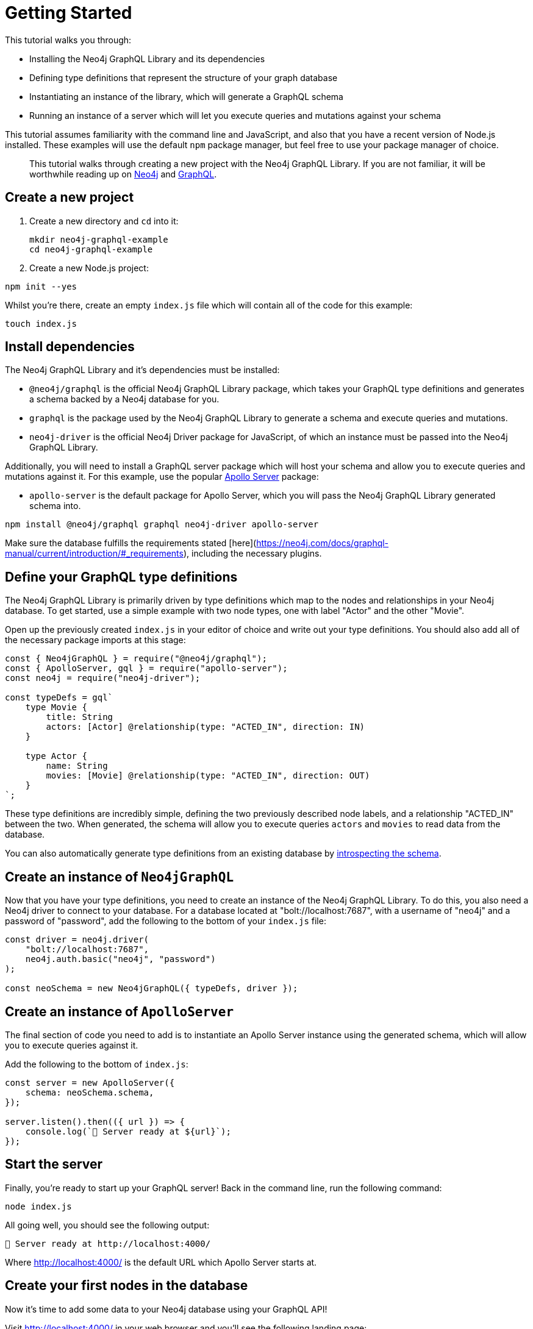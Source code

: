 [[getting-started]]
= Getting Started

This tutorial walks you through:

- Installing the Neo4j GraphQL Library and its dependencies
- Defining type definitions that represent the structure of your graph database
- Instantiating an instance of the library, which will generate a GraphQL schema
- Running an instance of a server which will let you execute queries and mutations against your schema

This tutorial assumes familiarity with the command line and JavaScript, and also that you have a recent version of Node.js installed. These examples will use the default `npm` package manager, but feel free to use your package manager of choice.

> This tutorial walks through creating a new project with the Neo4j GraphQL Library. If you are not familiar, it will be worthwhile reading up on https://neo4j.com/[Neo4j] and https://graphql.org/[GraphQL].

== Create a new project

. Create a new directory and `cd` into it:
+
[source, bash, indent=0]
----
mkdir neo4j-graphql-example
cd neo4j-graphql-example
----
+
. Create a new Node.js project:

[source, bash, indent=0]
----
npm init --yes
----

Whilst you're there, create an empty `index.js` file which will contain all of the code for this example:

[source, bash, indent=0]
----
touch index.js
----

== Install dependencies

The Neo4j GraphQL Library and it's dependencies must be installed:

- `@neo4j/graphql` is the official Neo4j GraphQL Library package, which takes your GraphQL type definitions and generates a schema backed by a Neo4j database for you.
- `graphql` is the package used by the Neo4j GraphQL Library to generate a schema and execute queries and mutations.
- `neo4j-driver` is the official Neo4j Driver package for JavaScript, of which an instance must be passed into the Neo4j GraphQL Library.

Additionally, you will need to install a GraphQL server package which will host your schema and allow you to execute queries and mutations against it. For this example, use the popular https://www.apollographql.com/docs/apollo-server/[Apollo Server] package:

- `apollo-server` is the default package for Apollo Server, which you will pass the Neo4j GraphQL Library generated schema into.

[source, bash, indent=0]
----
npm install @neo4j/graphql graphql neo4j-driver apollo-server
----

Make sure the database fulfills the requirements stated [here](https://neo4j.com/docs/graphql-manual/current/introduction/#_requirements), including the necessary plugins.

== Define your GraphQL type definitions

The Neo4j GraphQL Library is primarily driven by type definitions which map to the nodes and relationships in your Neo4j database. To get started, use a simple example with two node types, one with label "Actor" and the other "Movie".

Open up the previously created `index.js` in your editor of choice and write out your type definitions. You should also add all of the necessary package imports at this stage:

[source, javascript, indent=0]
----
const { Neo4jGraphQL } = require("@neo4j/graphql");
const { ApolloServer, gql } = require("apollo-server");
const neo4j = require("neo4j-driver");

const typeDefs = gql`
    type Movie {
        title: String
        actors: [Actor] @relationship(type: "ACTED_IN", direction: IN)
    }

    type Actor {
        name: String
        movies: [Movie] @relationship(type: "ACTED_IN", direction: OUT)
    }
`;
----

These type definitions are incredibly simple, defining the two previously described node labels, and a relationship "ACTED_IN" between the two. When generated, the schema will allow you to execute queries `actors` and `movies` to read data from the database.

You can also automatically generate type definitions from an existing database by xref::introspector.adoc[introspecting the schema].

== Create an instance of `Neo4jGraphQL`

Now that you have your type definitions, you need to create an instance of the Neo4j GraphQL Library. To do this, you also need a Neo4j driver to connect to your database. For a database located at "bolt://localhost:7687", with a username of "neo4j" and a password of "password", add the following to the bottom of your `index.js` file:

[source, javascript, indent=0]
----
const driver = neo4j.driver(
    "bolt://localhost:7687",
    neo4j.auth.basic("neo4j", "password")
);

const neoSchema = new Neo4jGraphQL({ typeDefs, driver });
----

== Create an instance of `ApolloServer`

The final section of code you need to add is to instantiate an Apollo Server instance using the generated schema, which will allow you to execute queries against it.

Add the following to the bottom of `index.js`:

[source, javascript, indent=0]
----
const server = new ApolloServer({
    schema: neoSchema.schema,
});

server.listen().then(({ url }) => {
    console.log(`🚀 Server ready at ${url}`);
});
----

== Start the server

Finally, you're ready to start up your GraphQL server! Back in the command line, run the following command:

[source, bash, indent=0]
----
node index.js
----

All going well, you should see the following output:

[source, bash, indent=0]
----
🚀 Server ready at http://localhost:4000/
----

Where http://localhost:4000/ is the default URL which Apollo Server starts at.

== Create your first nodes in the database

Now it's time to add some data to your Neo4j database using your GraphQL API!

Visit http://localhost:4000/ in your web browser and you'll see the following landing page:

image::apollo-server-landing-page.png[title="Apollo Server Landing Page"]

Click "Query your server" which will open the Sandbox.

image::first-mutation.png[title="First Mutation"]

At the moment your database is empty! To get some data in there, you can create a movie and an actor in that movie, all in one Mutation. The Mutation in the screenshot above can also be found below:

[source, graphql, indent=0]
----
mutation {
  createMovies(
    input: [
      {
        title: "Forrest Gump"
        actors: { create: [{ node: { name: "Tom Hanks" } }] }
      }
    ]
  ) {
    movies {
      title
      actors {
        name
      }
    }
  }
}
----

Put this Mutation into the Operations panel and hit the blue "Run" button in the top right. When you execute the Mutation, you'll receive the following response, confirmation that the data has been created in the database!

[source, json, indent=0]
----
{
  "data": {
    "createMovies": {
      "movies": [
        {
          "title": "Forrest Gump",
          "actors": [
            {
              "name": "Tom Hanks"
            }
          ]
        }
      ]
    }
  }
}
----

You can now go back and query the data which you just added:

image::first-query.png[title="First Query"]

The query in the screenshot above is querying for all movies and their actors in the database:

[source, graphql, indent=0]
----
query {
  movies {
    title
    actors {
      name
    }
  }
}
----

Of course, you only have the one of each, so you will see the result below:

[source, json, indent=0]
----
{
  "data": {
    "movies": [
      {
        "title": "Forrest Gump",
        "actors": [
          {
            "name": "Tom Hanks"
          }
        ]
      }
    ]
  }
}
----
